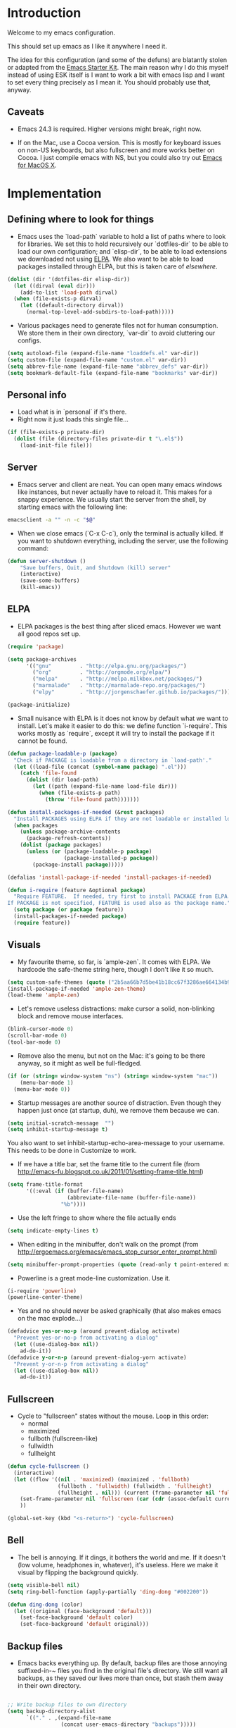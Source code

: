 * Introduction

Welcome to my emacs configuration.

This should set up emacs as I like it anywhere I need it.

The idea for this configuration (and some of the defuns) are blatantly
stolen or adapted from the [[https://github.com/eschulte/emacs24-starter-kit/][Emacs Starter Kit]].  The main reason why I
do this myself instead of using ESK itself is I want to work a bit
with emacs lisp and I want to set every thing precisely as I mean it.
You should probably use that, anyway.

** Caveats

- Emacs 24.3 is required.  Higher versions might break, right now.

- If on the Mac, use a Cocoa version.  This is mostly for keyboard
  issues on non-US keyboards, but also fullscreen and more works
  better on Cocoa.  I just compile emacs with NS, but you could also
  try out [[http://emacsformacosx.com/][Emacs for MacOS X]].

* Implementation
** Defining where to look for things

- Emacs uses the `load-path` variable to hold a list of paths where to
  look for libraries.  We set this to hold recursively our
  `dotfiles-dir` to be able to load our own configuration; and
  `elisp-dir`, to be able to load extensions we downloaded not using
  [[http://www.emacswiki.org/emacs/ELPA][ELPA]].  We also want to be able to load packages installed through
  ELPA, but this is taken care of [[*ELPA][elsewhere]].

#+name: load-paths
#+begin_src emacs-lisp
  (dolist (dir '(dotfiles-dir elisp-dir))
    (let ((dirval (eval dir)))
      (add-to-list 'load-path dirval)
    (when (file-exists-p dirval)
      (let ((default-directory dirval))
        (normal-top-level-add-subdirs-to-load-path)))))
#+end_src

- Various packages need to generate files not for human consumption.
  We store them in their own directory, `var-dir` to avoid cluttering
  our configs.

#+name: var-dir-inhabitants
#+begin_src emacs-lisp
  (setq autoload-file (expand-file-name "loaddefs.el" var-dir))
  (setq custom-file (expand-file-name "custom.el" var-dir))
  (setq abbrev-file-name (expand-file-name "abbrev_defs" var-dir))
  (setq bookmark-default-file (expand-file-name "bookmarks" var-dir))
#+end_src

** Personal info
- Load what is in `personal` if it's there.
- Right now it just loads this single file...

#+name: personal-info
#+begin_src emacs-lisp
  (if (file-exists-p private-dir)
    (dolist (file (directory-files private-dir t "\.el$"))
      (load-init-file file)))
#+end_src

** Server
- Emacs server and client are neat.  You can open many emacs windows
  like instances, but never actually have to reload it.  This makes
  for a snappy experience.  We usually start the server from the
  shell, by starting emacs with the following line:

#+name: ec-script
#+begin_src sh
  emacsclient -a "" -n -c "$@"
#+end_src

- When we close emacs (`C-x C-c`), only the terminal is actually
  killed.  If you want to shutdown everything, including the server,
  use the following command:

#+name: server-shutdown
#+begin_src emacs-lisp
(defun server-shutdown ()
    "Save buffers, Quit, and Shutdown (kill) server"
    (interactive)
    (save-some-buffers)
    (kill-emacs))
#+end_src

** ELPA
- ELPA packages is the best thing after sliced emacs.  However we want
  all good repos set up.

#+Name: package-setup
#+begin_src emacs-lisp
  (require 'package)

  (setq package-archives
        '(("gnu"         . "http://elpa.gnu.org/packages/")
          ("org"         . "http://orgmode.org/elpa/")
          ("melpa"       . "http://melpa.milkbox.net/packages/")
          ("marmalade"   . "http://marmalade-repo.org/packages/")
          ("elpy"        . "http://jorgenschaefer.github.io/packages/")))

  (package-initialize)
#+end_src

- Small nuisance with ELPA is it does not know by default what we want
  to install.  Let's make it easier to do this: we define function
  `i-require`.  This works mostly as `require`, except it will try to
  install the package if it cannot be found.

#+name: i-require
#+begin_src emacs-lisp
  (defun package-loadable-p (package)
    "Check if PACKAGE is loadable from a directory in `load-path'."
    (let ((load-file (concat (symbol-name package) ".el")))
      (catch 'file-found
        (dolist (dir load-path)
          (let ((path (expand-file-name load-file dir)))
            (when (file-exists-p path)
              (throw 'file-found path)))))))

  (defun install-packages-if-needed (&rest packages)
    "Install PACKAGES using ELPA if they are not loadable or installed locally."
    (when packages
      (unless package-archive-contents
        (package-refresh-contents))
      (dolist (package packages)
        (unless (or (package-loadable-p package)
                    (package-installed-p package))
          (package-install package)))))

  (defalias 'install-package-if-needed 'install-packages-if-needed)

  (defun i-require (feature &optional package)
    "Require FEATURE.  If needed, try first to install PACKAGE from ELPA.
  If PACKAGE is not specified, FEATURE is used also as the package name."
    (setq package (or package feature))
    (install-packages-if-needed package)
    (require feature))
#+end_src

** Visuals

- My favourite theme, so far, is `ample-zen`.  It comes with ELPA.  We
  hardcode the safe-theme string here, though I don't like it so much.

#+name: theme
#+begin_src emacs-lisp
  (setq custom-safe-themes (quote ("2b5aa66b7d5be41b18cc67f3286ae664134b95ccc4a86c9339c886dfd736132d" default)))
  (install-package-if-needed 'ample-zen-theme)
  (load-theme 'ample-zen)
#+end_src

- Let's remove useless distractions: make cursor a solid, non-blinking block and remove mouse interfaces.

#+name: remove-visual-clutter
#+begin_src emacs-lisp
  (blink-cursor-mode 0)
  (scroll-bar-mode 0)
  (tool-bar-mode 0)
#+end_src

- Remove also the menu, but not on the Mac: it's going to be there
  anyway, so it might as well be full-fledged.
#+name: menu-bar
#+begin_src emacs-lisp
  (if (or (string= window-system "ns") (string= window-system "mac"))
      (menu-bar-mode 1)
    (menu-bar-mode 0))
#+end_src

- Startup messages are another source of distraction.  Even though
  they happen just once (at startup, duh), we remove them because we
  can.

#+name: startup-messages-off
#+begin_src emacs-lisp
  (setq initial-scratch-message  "")
  (setq inhibit-startup-message t)
#+end_src

You also want to set inhibit-startup-echo-area-message to your
username.  This needs to be done in Customize to work.

- If we have a title bar, set the frame title to the current file (from [[http://emacs-fu.blogspot.co.uk/2011/01/setting-frame-title.html]])
#+name: frame-title
#+begin_src emacs-lisp
   (setq frame-title-format
         '((:eval (if (buffer-file-name)
                      (abbreviate-file-name (buffer-file-name))
                    "%b"))))
#+end_src

- Use the left fringe to show where the file actually ends
#+name: empty-lines
#+begin_src emacs-lisp
  (setq indicate-empty-lines t)
#+end_src

- When editing in the minibuffer, don't walk on the prompt (from [[http://ergoemacs.org/emacs/emacs_stop_cursor_enter_prompt.html]])
#+name: minibuffer-readonly-prompt
#+begin_src emacs-lisp
  (setq minibuffer-prompt-properties (quote (read-only t point-entered minibuffer-avoid-prompt face minibuffer-prompt)))
#+end_src

- Powerline is a great mode-line customization.  Use it.
#+name: powerline
#+begin_src emacs-lisp
  (i-require 'powerline)
  (powerline-center-theme)
#+end_src

- Yes and no should never be asked graphically (that also makes emacs on the mac explode...)
#+name: y-n-fix
#+begin_src emacs-lisp
(defadvice yes-or-no-p (around prevent-dialog activate)
  "Prevent yes-or-no-p from activating a dialog"
  (let ((use-dialog-box nil))
    ad-do-it))
(defadvice y-or-n-p (around prevent-dialog-yorn activate)
  "Prevent y-or-n-p from activating a dialog"
  (let ((use-dialog-box nil))
    ad-do-it))
#+end_src

** Fullscreen
- Cycle to "fullscreen" states without the mouse.  Loop in this order:
  - normal
  - maximized
  - fullboth (fullscreen-like)
  - fullwidth
  - fullheight

#+name: fullscreen
#+begin_src emacs-lisp
  (defun cycle-fullscreen ()
    (interactive)
    (let ((flow '((nil . 'maximized) (maximized . 'fullboth)
                  (fullboth . 'fullwidth) (fullwidth . 'fullheight)
                  (fullheight . nil))) (current (frame-parameter nil 'fullscreen)))
      (set-frame-parameter nil 'fullscreen (car (cdr (assoc-default current flow nil nil))))
      ))

  (global-set-key (kbd "<s-return>") 'cycle-fullscreen)

#+end_src

** Bell
- The bell is annoying.  If it dings, it bothers the world and me.  If it doesn't (low volume, headphones in, whatever), it's useless.  Here we make it visual by flipping the background quickly.
#+name: no-ding
#+begin_src emacs-lisp
  (setq visible-bell nil)
  (setq ring-bell-function (apply-partially 'ding-dong "#002200"))

  (defun ding-dong (color)
    (let ((original (face-background 'default)))
      (set-face-background 'default color)
      (set-face-background 'default original)))
#+end_src

** Backup files

- Emacs backs everything up.  By default, backup files are those annoying suffixed-in-~ files you find in the original file's directory.  We still want all backups, as they saved our lives more than once, but stash them away in their own directory.
#+name: backup-files
#+begin_src emacs-lisp

  ;; Write backup files to own directory
  (setq backup-directory-alist
        `(("." . ,(expand-file-name
                   (concat user-emacs-directory "backups")))))

#+end_src

- In fact, we like backups so much, we want them even for files under version control.
#+name: vc-backup
#+begin_src emacs-lisp
  (setq vc-make-backup-files t)
#+end_src

- Auto-saves are a totally different beast.  They're even more useful than backups when it hits the fan.  Since they are not to be used by humans, we store them in `var-dir`.

#+name: auto-save-path
#+begin_src emacs-lisp
  (setq auto-save-list-file-prefix "~/.emacs.d/var/auto-save-list/.saves-")
#+end_src

** Save places
- Remember where we left off for each file.  When we reopen the file, bring us to the right place.
#+name: saveplace
#+begin_src emacs-lisp
  (require 'saveplace)
  (setq-default save-place t)
  (setq save-place-file (expand-file-name "saved-places" var-dir))
#+end_src

** Auto-refreshing
- If a file changes on disk, refresh it in emacs too.
#+name: auto-refresh
#+begin_src emacs-lisp
  (global-auto-revert-mode 1)
#+end_src


- Also auto refresh dired, but be quiet about it
 #+name: auto-refresh-dired
#+begin_src emacs-lisp
 (setq global-auto-revert-non-file-buffers t)
  (setq auto-revert-verbose nil)
#+end_src

** Keybindings
#+name: keybindings
#+begin_src emacs-lisp
  ;; Activate occur easily inside isearch
  (define-key isearch-mode-map (kbd "C-o") 'isearch-occur)

  (global-set-key (kbd "C-x C-b") 'ibuffer)

  ;; Use hippie-expand instead of dabbrev
  (global-set-key (kbd "M-/") 'hippie-expand)

  (global-set-key (kbd "C-h C-f") 'find-function)

  (global-set-key (kbd "M-p") 'magit-find-file-completing-read)

  ;; terminal-related bindings
  (global-set-key (kbd "s-t") 'do-open-term)
  (global-set-key (kbd "s-T") 'multi-term)

  ;; Really quit emacs
  (global-set-key (kbd "C-x r q") 'server-shutdown)
#+end_src

** Window management

#+name: windows-up
#+begin_src emacs-lisp
  (defun detach-window (&optional window)
    (interactive)
    (set-buffer (window-buffer window))
    (let ((old-frame (selected-frame))
          (new-frame (make-frame)))
      (select-frame old-frame)
      (delete-window window)
      (select-frame new-frame)
      ))
  (global-set-key (kbd "M-`") 'other-frame)
  (define-prefix-command 'window-management-map)
  (global-set-key (kbd "s-w") 'window-management-map)
  (define-key window-management-map (kbd "s-w") 'delete-frame)
  (define-key window-management-map (kbd "s-n") 'make-frame-command)
  (define-key window-management-map (kbd "s-d") 'detach-window)
  (define-key window-management-map (kbd "w") 'delete-window)
  (define-key window-management-map (kbd "-") 'split-window-below)
  (define-key window-management-map (kbd "|") 'split-window-right)
  (define-key window-management-map (kbd "W") 'delete-other-windows)
  (define-key window-management-map (kbd "s-W") 'delete-other-frames)
  (define-key window-management-map (kbd "+") 'balance-windows)
  (define-key window-management-map (kbd "f") 'find-file-other-window)
  (define-key window-management-map (kbd "F") 'find-file-other-frame)
#+end_src

#+name: window-numbers
#+begin_src emacs-lisp
(install-packages-if-needed 'window-number)
(require 'window-number)                ; this is for some reason required
(window-number-mode 1)
(window-number-meta-mode 1)
#+end_src

#+name: winner
#+begin_src emacs-lisp
  (winner-mode 1)
#+end_src

** Terminal
#+name: term
#+begin_src emacs-lisp
  (install-packages-if-needed 'multi-term)

  (defun do-open-term (&optional arg)
    "Opens an ansi-term with value of $TERM - force new ansi-term
  with prefix"
    (interactive "p")
    (if (or (not (get-buffer "*ansi-term*")) (= arg 4))
        (ansi-term (getenv "SHELL"))
      (switch-to-buffer "*ansi-term*")))

  (defun comint-delchar-or-eof-or-kill-buffer (arg)
    (interactive "p")
    (if (null (get-buffer-process (current-buffer)))
        (kill-buffer)
      (comint-delchar-or-maybe-eof arg)))

  (defun term-my-hook ()
      (interactive)
      (make-local-variable 'mouse-yank-at-point)
      (make-local-variable 'transient-mark-mode)
      (auto-fill-mode -1)
      (compilation-shell-minor-mode t)
      (setq mouse-yank-at-point t
            term-scroll-to-bottom-on-output nil
            term-scroll-show-maximum-output nil
            term-buffer-maximum-size 1024
            transient-mark-mode nil
            tab-width 8))

    (add-hook 'term-mode-hook 'term-my-hook)

    (defun kill-buffer-when-shell-command-exit ()
      "Close current buffer when `shell-command' exit."
      (let ((process (ignore-errors (get-buffer-process (current-buffer)))))
        (when process
          (set-process-sentinel process
                                (lambda (proc change)
                                  (when (string-match "\\(finished\\|exited\\Debugger\\)" change)
                                    (kill-buffer (process-buffer proc)))))))
      )

    (add-hook 'term-mode-hook 'kill-buffer-when-shell-command-exit)

#+end_src

** IDO
#+name: ido
#+begin_src emacs-lisp
  (require 'ido)
  (ido-mode 1)
  (install-packages-if-needed 'ido-ubiquitous)
  (i-require 'flx-ido)
  (flx-ido-mode 1)
  (setq ido-use-faces nil)

  (ido-ubiquitous-mode 1)

  ;; Fix ido-ubiquitous for newer packages
  (defmacro ido-ubiquitous-use-new-completing-read (cmd package)
    `(eval-after-load ,package
       '(defadvice ,cmd (around ido-ubiquitous-new activate)
          (let ((ido-ubiquitous-enable-compatibility nil))
            ad-do-it))))

  (ido-ubiquitous-use-new-completing-read webjump 'webjump)
  (ido-ubiquitous-use-new-completing-read yas/expand 'yasnippet)
  (ido-ubiquitous-use-new-completing-read yas/visit-snippet-file 'yasnippet)

 ;; Display ido results vertically, rather than horizontally
  (setq ido-decorations (quote ("\n-> " "" "\n   " "\n   ..." "[" "]" " [No match]" " [Matched]" " [Not readable]" " [Too big]" " [Confirm]")))
  (defun ido-disable-line-truncation () (set (make-local-variable 'truncate-lines) nil))
  (add-hook 'ido-minibuffer-setup-hook 'ido-disable-line-truncation)
  (defun ido-define-keys () ;; C-n/p is more intuitive in vertical layout
    (define-key ido-completion-map (kbd "C-n") 'ido-next-match)
    (define-key ido-completion-map (kbd "C-p") 'ido-prev-match))
  (add-hook 'ido-setup-hook 'ido-define-keys)

  (add-hook 'ido-setup-hook
            (lambda ()
              ;; Go straight home
              (define-key ido-file-completion-map
                (kbd "~")
                (lambda ()
                  (interactive)
                  (if (looking-back "/~")
                      (insert "/")
                    (call-interactively 'self-insert-command))))))

  (defun djcb-find-file-as-root ()
    "Like `ido-find-file, but automatically edit the file with
           root-privileges (using tramp/sudo), if the file is not writable by
           user."
    (interactive)
    (let ((file (ido-read-file-name "Edit as root: ")))
      (unless (file-writable-p file)
        (setq file (concat "/sudo:root@localhost:" file)))
      (find-file file)))
  ;; or some other keybinding...
  (global-set-key (kbd "C-x F") 'djcb-find-file-as-root)

#+end_src

** Editing
*** Better goto-line
#+name: goto-line-plus
#+begin_src emacs-lisp
  (global-set-key [remap goto-line] 'goto-line-with-feedback)

  (defun goto-line-with-feedback ()
    "Show line numbers temporarily, while prompting for the line number input"
    (interactive)
    (unwind-protect
        (progn
          (linum-mode 1)
          (goto-line (read-number "Goto line: ")))
      (linum-mode -1)))
#+end_src

*** Lines
#+name: line-edit
#+begin_src emacs-lisp
  (defun open-line-below ()
    (interactive)
    (end-of-line)
    (newline)
    (indent-for-tab-command))

  (defun open-line-above ()
    (interactive)
    (beginning-of-line)
    (newline)
    (forward-line -1)
    (indent-for-tab-command))

  (global-set-key (kbd "<C-return>") 'open-line-below)
  (global-set-key (kbd "<C-S-return>") 'open-line-above)

  (defun move-line-down ()
    (interactive)
    (let ((col (current-column)))
      (save-excursion
        (forward-line)
        (transpose-lines 1))
      (forward-line)
      (move-to-column col)))

  (defun move-line-up ()
    (interactive)
    (let ((col (current-column)))
      (save-excursion
        (forward-line)
        (transpose-lines -1))
      (move-to-column col)))

  (global-set-key (kbd "<C-S-down>") 'move-line-down)
  (global-set-key (kbd "<C-S-up>") 'move-line-up)

  (global-set-key (kbd "M-j")
                  (lambda ()
                    (interactive)
                    (join-line -1)))
#+end_src

*** Buffers
#+name: buffers
#+begin_src emacs-lisp
  (defun rename-current-buffer-file ()
    "Renames current buffer and file it is visiting."
    (interactive)
    (let ((name (buffer-name))
          (filename (buffer-file-name)))
      (if (not (and filename (file-exists-p filename)))
          (error "Buffer '%s' is not visiting a file!" name)
        (let ((new-name (read-file-name "New name: " filename)))
          (if (get-buffer new-name)
              (error "A buffer named '%s' already exists!" new-name)
            (rename-file filename new-name 1)
            (rename-buffer new-name)
            (set-visited-file-name new-name)
            (set-buffer-modified-p nil)
            (message "File '%s' successfully renamed to '%s'"
                     name (file-name-nondirectory new-name)))))))

  (global-set-key (kbd "C-x C-r") 'rename-current-buffer-file)

  (defun delete-current-buffer-file ()
    "Removes file connected to current buffer and kills buffer."
    (interactive)
    (let ((filename (buffer-file-name))
          (buffer (current-buffer))
          (name (buffer-name)))
      (if (not (and filename (file-exists-p filename)))
          (ido-kill-buffer)
        (when (yes-or-no-p "Are you sure you want to remove this file? ")
          (delete-file filename)
          (kill-buffer buffer)
          (message "File '%s' successfully removed" filename)))))

  (global-set-key (kbd "C-x C-k") 'delete-current-buffer-file)

#+end_src

*** Encoding

UTF-8 please!

#+name: utf8
#+begin_src emacs-lisp
  (set-terminal-coding-system 'utf-8)
  (set-keyboard-coding-system 'utf-8)
  (prefer-coding-system 'utf-8)
#+end_src

*** Misc
#+name: misc-edit
#+begin_src emacs-lisp
  ;; I got sick of typing "yes"
    (defalias 'yes-or-no-p 'y-or-n-p)

    ;; I prefer spaces over tabs
    (setq-default
     indent-tabs-mode nil
     ;; ... and I prefer 4-space indents
     tab-width 4)

    ;; http://emacs-fu.blogspot.hk/2009/11/copying-lines-without-selecting-them.html
    (defadvice kill-ring-save (before slick-copy activate compile) "When called
               interactively with no active region, copy a single line instead."
      (interactive (if mark-active (list (region-beginning) (region-end)) (message
                                                                           "Copied line") (list (line-beginning-position) (line-beginning-position
                                                                                                                           2)))))

    (defadvice kill-region (before slick-cut activate compile)
      "When called interactively with no active region, kill a single line instead."
      (interactive
       (if mark-active (list (region-beginning) (region-end))
         (list (line-beginning-position)
               (line-beginning-position 2)))))

    ;; nuke trailing whitespace when writing to a file
    (add-hook 'write-file-hooks 'delete-trailing-whitespace)

    ;; always add a trailing newline - it's POSIX
    (setq require-final-newline t)

    (defadvice move-beginning-of-line (around smarter-bol activate)
      ;; Move to requested line if needed.
      (let ((arg (or (ad-get-arg 0) 1)))
        (when (/= arg 1)
          (forward-line (1- arg))))
      ;; Move to indentation on first call, then to actual BOL on second.
      (let ((pos (point)))
        (back-to-indentation)
        (when (= pos (point))
          ad-do-it)))

    ;; I want to use narrowing
    (put 'narrow-to-defun 'disabled nil)
    (put 'narrow-to-page 'disabled nil)
    (put 'narrow-to-region 'disabled nil)

    ;; I find scrolling useful sometimes
    (put 'scroll-left 'disabled nil)

#+end_src

** Dired
#+name: dired
#+begin_src emacs-lisp
  (require 'dired)

  ;; figure out if ls know --dired or not
  (setq dired-use-ls-dired 'unspecified)
  ;; Make dired less verbose
  (install-packages-if-needed 'dired-details)
  (require 'dired-details)
  (setq-default dired-details-hidden-string "--- ")
  (dired-details-install)

  (defun dired-back-to-top ()
    (interactive)
    (beginning-of-buffer)
    (dired-next-line 4))

  (define-key dired-mode-map
    (vector 'remap 'beginning-of-buffer) 'dired-back-to-top)

  (define-key dired-mode-map
    (kbd "e")
    (lambda () (interactive)
      (dired-do-shell-command "open" nil (dired-get-marked-files))))

  (defun dired-jump-to-bottom ()
    (interactive)
    (end-of-buffer)
    (dired-next-line -1))

  (define-key dired-mode-map
    (vector 'remap 'end-of-buffer) 'dired-jump-to-bottom)

#+end_src


** Shell
#+name: shell
#+begin_src emacs-lisp
  (add-hook 'shell-mode-hook
            (lambda ()
              (define-key shell-mode-map
                (kbd "C-d") 'comint-delchar-or-eof-or-kill-buffer)))
#+end_src


** MacOS X specific configuration
If we are on a mac, we have some specific configuration.
*** Setup modifiers
We want CMD Meta, left-option (left-alt) Super, right-option (right-alt) Alt.

#+name: mac-modifiers
#+begin_src emacs-lisp
  (setq mac-command-modifier 'meta)
  (setq mac-option-modifier 'super)
  ;;; if on the Mac, right alt should be alt (not meta, super, hyper or whatever)
  (setq mac-right-option-modifier nil)
#+end_src


** Magit
Magit is the best way to manage git repositories from emacs.

#+name: magit
#+begin_src emacs-lisp
  (install-packages-if-needed 'magit)
  (install-packages-if-needed 'magit-find-file)

  (require 'magit)
  (require 'magit-find-file)

  (defadvice magit-status (around magit-fullscreen activate)
    (window-configuration-to-register :magit-fullscreen)
    ad-do-it
    (delete-other-windows))

  (global-set-key (kbd "C-x g") 'magit-status)

  (defun magit-quit-session ()
    "Restores the previous window configuration and kills the magit buffer"
    (interactive)
    (kill-buffer)
    (jump-to-register :magit-fullscreen))

  (defun magit-toggle-whitespace ()
    (interactive)
    (if (member "-w" magit-diff-options)
        (magit-dont-ignore-whitespace)
      (magit-ignore-whitespace)))

  (defun magit-ignore-whitespace ()
    (interactive)
    (add-to-list 'magit-diff-options "-w")
    (magit-refresh))

  (defun magit-dont-ignore-whitespace ()
    (interactive)
    (setq magit-diff-options (remove "-w" magit-diff-options))
    (magit-refresh))

  (define-key magit-status-mode-map (kbd "W") 'magit-toggle-whitespace)

  (defun magit-just-amend ()
    (interactive)
    (save-window-excursion
      (magit-with-refresh
        (shell-command "git --no-pager commit --amend --reuse-message=HEAD"))))

  (eval-after-load "magit"
    '(define-key magit-status-mode-map (kbd "C-c C-a") 'magit-just-amend))

#+end_src
** Autocomplete
#+name: autocomplete
#+begin_src emacs-lisp

  (i-require 'auto-complete)
  (require 'auto-complete-config)
  (setq ac-ignore-case nil)
  (setq ac-comphist-file (expand-file-name "ac-comphist.dat" var-dir))
  (setq-default ac-sources '(ac-source-abbrev
                             ac-source-dictionary
                             ac-source-words-in-same-mode-buffers))
  (ac-config-default)
  (global-auto-complete-mode t)
#+end_src
** Tramp
Tramp is magic.

#+name: tramp
#+begin_src emacs-lisp
  (setq tramp-persistency-file-name "/Users/paolog/.emacs.d/var/tramp")
  (setq tramp-auto-save-directory (expand-file-name "tramp-autosave/" var-dir))
#+end_src

** Better commands
Here we configure Helm and Smex.

#+name: helm
#+begin_src emacs-lisp
  (i-require 'helm-config 'helm)

  (i-require 'smex)
  (setq smex-save-file (expand-file-name ".smex-items" var-dir))
  (global-set-key (kbd "M-x") 'smex)
  (global-set-key (kbd "M-X") 'smex-major-mode-commands)

  ;; This is your old M-x.
  (global-set-key (kbd "C-c C-c M-x") 'execute-extended-command)
#+end_src

** FlyMake
#+name: flymake
#+begin_src emacs-lisp
    (i-require 'flymake)
    (i-require 'rfringe)
    (global-flycheck-mode)
#+end_src

** Org-mode
#+name: setup_org_for_init
#+begin_src emacs-lisp
  (load-init-file "paolog-org")
#+end_src
** Python-mode
#+name: python
#+begin_src emacs-lisp
  (package-initialize)
  (elpy-enable)
  (define-key yas-minor-mode-map (kbd "C-c k") 'yas-expand)
(define-key global-map (kbd "C-c o") 'iedit-mode)
#+end_src
** Ruby-mode
#+name: ruby
#+begin_src emacs-lisp
  (load-init-file "ruby")
#+end_src
** Bookmarks
#+name: bookmarks
#+begin_src emacs-lisp
  (require 'bookmark)
  (i-require 'bookmark+)

   (defun ido-bookmark-jump (bname)
    "*Switch to bookmark interactively using `ido'."
    (interactive (list (ido-completing-read "Bookmark: " (bookmark-all-names) nil t)))
    (bookmark-jump bname))
  (global-set-key (kbd "s-b") 'bookmark-set)
  (global-set-key (kbd "s-B") 'ido-bookmark-jump)
#+end_src
** Email
#+name: email
#+begin_src emacs-lisp
(load-init-file "email")
#+end_src

** Customize
 Last thing is load customizations.  This goes last to allow user overridings through customize.

#+name: custom-file
#+begin_src emacs-lisp
  (if (file-exists-p custom-file) (load custom-file))
#+end_src
